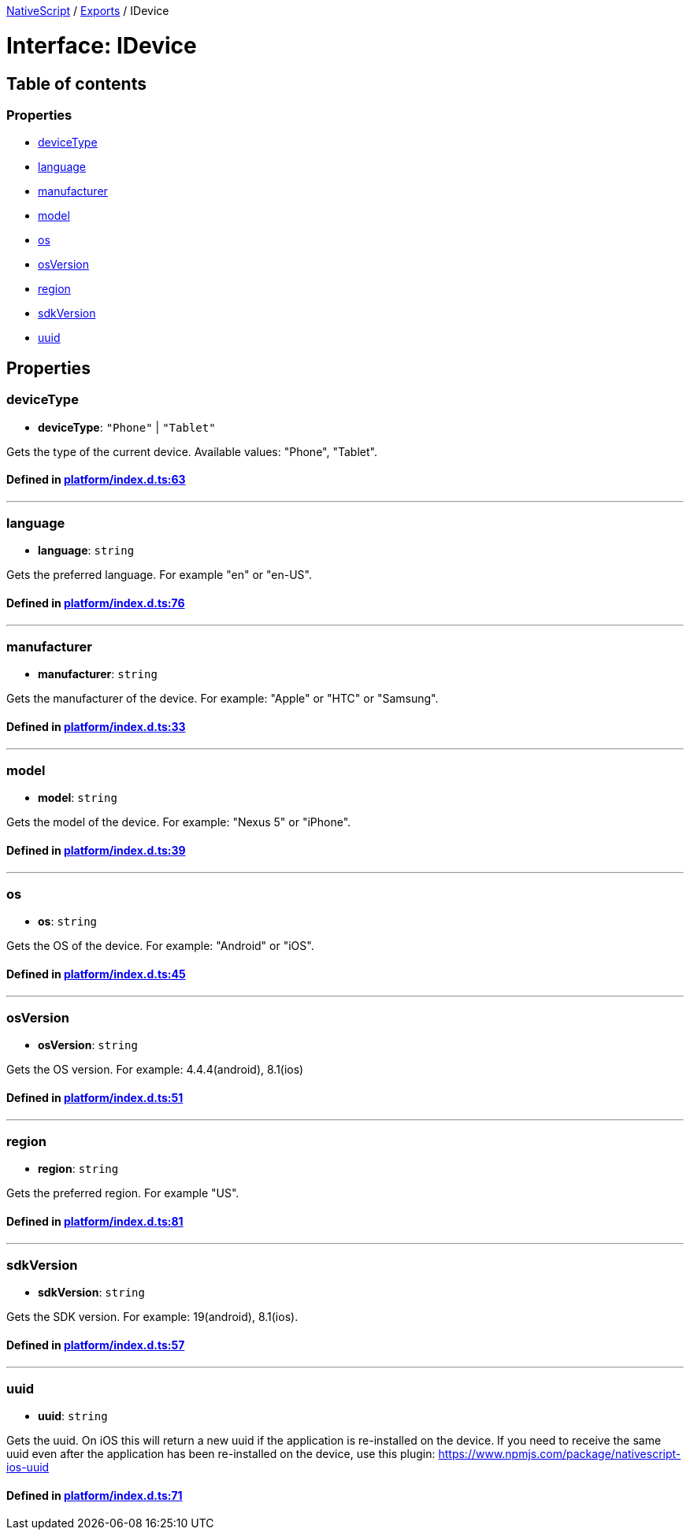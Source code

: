 

xref:../README.adoc[NativeScript] / xref:../modules.adoc[Exports] / IDevice

= Interface: IDevice

== Table of contents

=== Properties

* link:IDevice.md#devicetype[deviceType]
* link:IDevice.md#language[language]
* link:IDevice.md#manufacturer[manufacturer]
* link:IDevice.md#model[model]
* link:IDevice.md#os[os]
* link:IDevice.md#osversion[osVersion]
* link:IDevice.md#region[region]
* link:IDevice.md#sdkversion[sdkVersion]
* link:IDevice.md#uuid[uuid]

== Properties

[#devicetype]
=== deviceType

• *deviceType*: `"Phone"` | `"Tablet"`

Gets the type of the current device.
Available values: "Phone", "Tablet".

==== Defined in https://github.com/NativeScript/NativeScript/blob/02d4834bd/packages/core/platform/index.d.ts#L63[platform/index.d.ts:63]

'''

[#language]
=== language

• *language*: `string`

Gets the preferred language.
For example "en" or "en-US".

==== Defined in https://github.com/NativeScript/NativeScript/blob/02d4834bd/packages/core/platform/index.d.ts#L76[platform/index.d.ts:76]

'''

[#manufacturer]
=== manufacturer

• *manufacturer*: `string`

Gets the manufacturer of the device.
For example: "Apple" or "HTC" or "Samsung".

==== Defined in https://github.com/NativeScript/NativeScript/blob/02d4834bd/packages/core/platform/index.d.ts#L33[platform/index.d.ts:33]

'''

[#model]
=== model

• *model*: `string`

Gets the model of the device.
For example: "Nexus 5" or "iPhone".

==== Defined in https://github.com/NativeScript/NativeScript/blob/02d4834bd/packages/core/platform/index.d.ts#L39[platform/index.d.ts:39]

'''

[#os]
=== os

• *os*: `string`

Gets the OS of the device.
For example: "Android" or "iOS".

==== Defined in https://github.com/NativeScript/NativeScript/blob/02d4834bd/packages/core/platform/index.d.ts#L45[platform/index.d.ts:45]

'''

[#osversion]
=== osVersion

• *osVersion*: `string`

Gets the OS version.
For example: 4.4.4(android), 8.1(ios)

==== Defined in https://github.com/NativeScript/NativeScript/blob/02d4834bd/packages/core/platform/index.d.ts#L51[platform/index.d.ts:51]

'''

[#region]
=== region

• *region*: `string`

Gets the preferred region.
For example "US".

==== Defined in https://github.com/NativeScript/NativeScript/blob/02d4834bd/packages/core/platform/index.d.ts#L81[platform/index.d.ts:81]

'''

[#sdkversion]
=== sdkVersion

• *sdkVersion*: `string`

Gets the SDK version.
For example: 19(android), 8.1(ios).

==== Defined in https://github.com/NativeScript/NativeScript/blob/02d4834bd/packages/core/platform/index.d.ts#L57[platform/index.d.ts:57]

'''

[#uuid]
=== uuid

• *uuid*: `string`

Gets the uuid.
On iOS this will return a new uuid if the application is re-installed on the device.
If you need to receive the same uuid even after the application has been re-installed on the device, use this plugin: https://www.npmjs.com/package/nativescript-ios-uuid

==== Defined in https://github.com/NativeScript/NativeScript/blob/02d4834bd/packages/core/platform/index.d.ts#L71[platform/index.d.ts:71]
